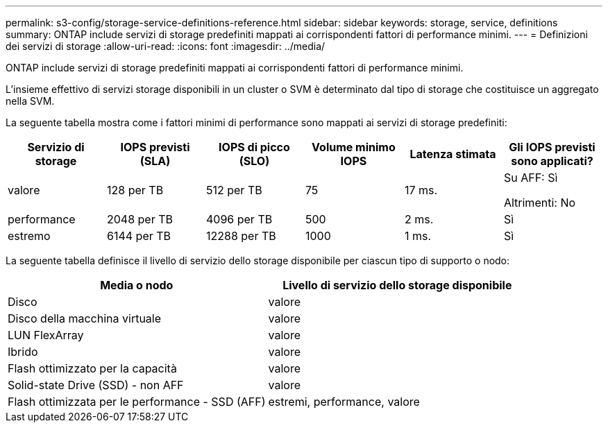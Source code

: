 ---
permalink: s3-config/storage-service-definitions-reference.html 
sidebar: sidebar 
keywords: storage, service, definitions 
summary: ONTAP include servizi di storage predefiniti mappati ai corrispondenti fattori di performance minimi. 
---
= Definizioni dei servizi di storage
:allow-uri-read: 
:icons: font
:imagesdir: ../media/


[role="lead"]
ONTAP include servizi di storage predefiniti mappati ai corrispondenti fattori di performance minimi.

L'insieme effettivo di servizi storage disponibili in un cluster o SVM è determinato dal tipo di storage che costituisce un aggregato nella SVM.

La seguente tabella mostra come i fattori minimi di performance sono mappati ai servizi di storage predefiniti:

[cols="6*"]
|===
| Servizio di storage | IOPS previsti (SLA) | IOPS di picco (SLO) | Volume minimo IOPS | Latenza stimata | Gli IOPS previsti sono applicati? 


 a| 
valore
 a| 
128 per TB
 a| 
512 per TB
 a| 
75
 a| 
17 ms.
 a| 
Su AFF: Sì

Altrimenti: No



 a| 
performance
 a| 
2048 per TB
 a| 
4096 per TB
 a| 
500
 a| 
2 ms.
 a| 
Sì



 a| 
estremo
 a| 
6144 per TB
 a| 
12288 per TB
 a| 
1000
 a| 
1 ms.
 a| 
Sì

|===
La seguente tabella definisce il livello di servizio dello storage disponibile per ciascun tipo di supporto o nodo:

[cols="2*"]
|===
| Media o nodo | Livello di servizio dello storage disponibile 


 a| 
Disco
 a| 
valore



 a| 
Disco della macchina virtuale
 a| 
valore



 a| 
LUN FlexArray
 a| 
valore



 a| 
Ibrido
 a| 
valore



 a| 
Flash ottimizzato per la capacità
 a| 
valore



 a| 
Solid-state Drive (SSD) - non AFF
 a| 
valore



 a| 
Flash ottimizzata per le performance - SSD (AFF)
 a| 
estremi, performance, valore

|===